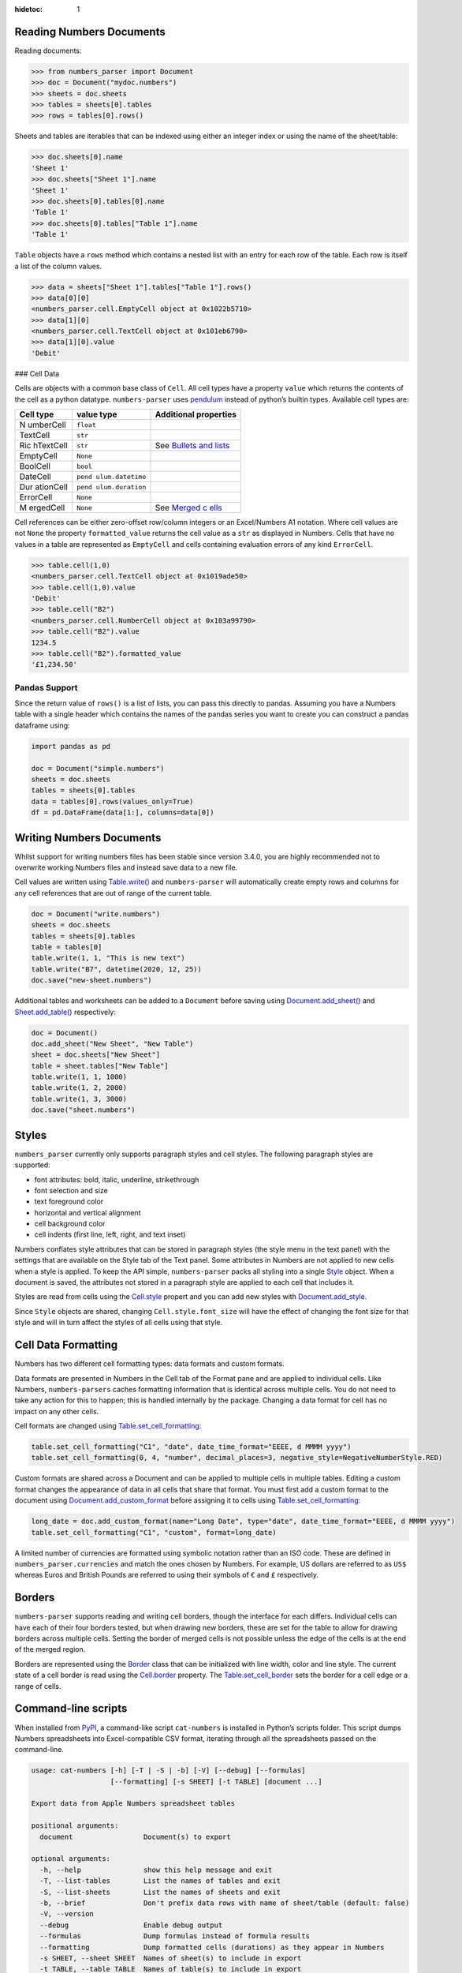:hidetoc: 1

Reading Numbers Documents
-------------------------

Reading documents:

.. code:: python

   >>> from numbers_parser import Document
   >>> doc = Document("mydoc.numbers")
   >>> sheets = doc.sheets
   >>> tables = sheets[0].tables
   >>> rows = tables[0].rows()

Sheets and tables are iterables that can be indexed using either an
integer index or using the name of the sheet/table:

.. code:: python

   >>> doc.sheets[0].name
   'Sheet 1'
   >>> doc.sheets["Sheet 1"].name
   'Sheet 1'
   >>> doc.sheets[0].tables[0].name
   'Table 1'
   >>> doc.sheets[0].tables["Table 1"].name
   'Table 1'

``Table`` objects have a ``rows`` method which contains a nested list
with an entry for each row of the table. Each row is itself a list of
the column values.

.. code:: python


   >>> data = sheets["Sheet 1"].tables["Table 1"].rows()
   >>> data[0][0]
   <numbers_parser.cell.EmptyCell object at 0x1022b5710>
   >>> data[1][0]
   <numbers_parser.cell.TextCell object at 0x101eb6790>
   >>> data[1][0].value
   'Debit'

### Cell Data

Cells are objects with a common base class of ``Cell``. All cell types
have a property ``value`` which returns the contents of the cell as a
python datatype. ``numbers-parser`` uses
`pendulum <https://pendulum.eustace.io>`__ instead of python’s builtin
types. Available cell types are:

+-----------+-----------------+----------------------------------------+
| Cell type | value type      | Additional properties                  |
+===========+=================+========================================+
| N         | ``float``       |                                        |
| umberCell |                 |                                        |
+-----------+-----------------+----------------------------------------+
| TextCell  | ``str``         |                                        |
+-----------+-----------------+----------------------------------------+
| Ric       | ``str``         | See `Bullets and                       |
| hTextCell |                 | lists <#bullets-and-lists>`__          |
+-----------+-----------------+----------------------------------------+
| EmptyCell | ``None``        |                                        |
+-----------+-----------------+----------------------------------------+
| BoolCell  | ``bool``        |                                        |
+-----------+-----------------+----------------------------------------+
| DateCell  | ``pend          |                                        |
|           | ulum.datetime`` |                                        |
+-----------+-----------------+----------------------------------------+
| Dur       | ``pend          |                                        |
| ationCell | ulum.duration`` |                                        |
+-----------+-----------------+----------------------------------------+
| ErrorCell | ``None``        |                                        |
+-----------+-----------------+----------------------------------------+
| M         | ``None``        | See `Merged                            |
| ergedCell |                 | c                                      |
|           |                 | ells <https://masaccio.github.io/numbe |
|           |                 | rs-parser/#table-cell-merged-cells>`__ |
+-----------+-----------------+----------------------------------------+

Cell references can be either zero-offset row/column integers or an
Excel/Numbers A1 notation. Where cell values are not ``None`` the
property ``formatted_value`` returns the cell value as a ``str`` as
displayed in Numbers. Cells that have no values in a table are
represented as ``EmptyCell`` and cells containing evaluation errors of
any kind ``ErrorCell``.

.. code:: python

   >>> table.cell(1,0)
   <numbers_parser.cell.TextCell object at 0x1019ade50>
   >>> table.cell(1,0).value
   'Debit'
   >>> table.cell("B2")
   <numbers_parser.cell.NumberCell object at 0x103a99790>
   >>> table.cell("B2").value
   1234.5
   >>> table.cell("B2").formatted_value
   '£1,234.50'

Pandas Support
~~~~~~~~~~~~~~

Since the return value of ``rows()`` is a list of lists, you can pass
this directly to pandas. Assuming you have a Numbers table with a single
header which contains the names of the pandas series you want to create
you can construct a pandas dataframe using:

.. code:: python

   import pandas as pd

   doc = Document("simple.numbers")
   sheets = doc.sheets
   tables = sheets[0].tables
   data = tables[0].rows(values_only=True)
   df = pd.DataFrame(data[1:], columns=data[0])

Writing Numbers Documents
-------------------------

Whilst support for writing numbers files has been stable since version
3.4.0, you are highly recommended not to overwrite working Numbers files
and instead save data to a new file.

Cell values are written using
`Table.write() <https://masaccio.github.io/numbers-parser/#numbers_parser.Table.write>`__
and ``numbers-parser`` will automatically create empty rows and columns
for any cell references that are out of range of the current table.

.. code:: python

   doc = Document("write.numbers")
   sheets = doc.sheets
   tables = sheets[0].tables
   table = tables[0]
   table.write(1, 1, "This is new text")
   table.write("B7", datetime(2020, 12, 25))
   doc.save("new-sheet.numbers")

Additional tables and worksheets can be added to a ``Document`` before
saving using
`Document.add_sheet() <https://masaccio.github.io/numbers-parser/#numbers_parser.Document.add_sheet>`__
and
`Sheet.add_table() <https://masaccio.github.io/numbers-parser/#numbers_parser.Sheet.add_table>`__
respectively:

.. code:: python

   doc = Document()
   doc.add_sheet("New Sheet", "New Table")
   sheet = doc.sheets["New Sheet"]
   table = sheet.tables["New Table"]
   table.write(1, 1, 1000)
   table.write(1, 2, 2000)
   table.write(1, 3, 3000)
   doc.save("sheet.numbers")

Styles
------

``numbers_parser`` currently only supports paragraph styles and cell
styles. The following paragraph styles are supported:

-  font attributes: bold, italic, underline, strikethrough
-  font selection and size
-  text foreground color
-  horizontal and vertical alignment
-  cell background color
-  cell indents (first line, left, right, and text inset)

Numbers conflates style attributes that can be stored in paragraph
styles (the style menu in the text panel) with the settings that are
available on the Style tab of the Text panel. Some attributes in Numbers
are not applied to new cells when a style is applied. To keep the API
simple, ``numbers-parser`` packs all styling into a single
`Style <https://masaccio.github.io/numbers-parser/#numbers_parser.Style>`__
object. When a document is saved, the attributes not stored in a
paragraph style are applied to each cell that includes it.

Styles are read from cells using the
`Cell.style <https://masaccio.github.io/numbers-parser/#numbers_parser.Cell.style>`__
propert and you can add new styles with
`Document.add_style <https://masaccio.github.io/numbers-parser/#numbers_parser.Document.add_style>`__.

Since ``Style`` objects are shared, changing ``Cell.style.font_size``
will have the effect of changing the font size for that style and will
in turn affect the styles of all cells using that style.

Cell Data Formatting
--------------------

Numbers has two different cell formatting types: data formats and custom
formats.

Data formats are presented in Numbers in the Cell tab of the Format pane
and are applied to individual cells. Like Numbers, ``numbers-parsers``
caches formatting information that is identical across multiple cells.
You do not need to take any action for this to happen; this is handled
internally by the package. Changing a data format for cell has no impact
on any other cells.

Cell formats are changed using
`Table.set_cell_formatting <https://masaccio.github.io/numbers-parser/#numbers_parser.Table.set_cell_formatting>`__:

.. code:: python

   table.set_cell_formatting("C1", "date", date_time_format="EEEE, d MMMM yyyy")
   table.set_cell_formatting(0, 4, "number", decimal_places=3, negative_style=NegativeNumberStyle.RED)

Custom formats are shared across a Document and can be applied to
multiple cells in multiple tables. Editing a custom format changes the
appearance of data in all cells that share that format. You must first
add a custom format to the document using
`Document.add_custom_format <https://masaccio.github.io/numbers-parser/#numbers_parser.Document.add_custom_format>`__
before assigning it to cells using
`Table.set_cell_formatting <https://masaccio.github.io/numbers-parser/#numbers_parser.Table.set_cell_formatting>`__:

.. code:: python

   long_date = doc.add_custom_format(name="Long Date", type="date", date_time_format="EEEE, d MMMM yyyy")
   table.set_cell_formatting("C1", "custom", format=long_date)

A limited number of currencies are formatted using symbolic notation
rather than an ISO code. These are defined in
``numbers_parser.currencies`` and match the ones chosen by Numbers. For
example, US dollars are referred to as ``US$`` whereas Euros and British
Pounds are referred to using their symbols of ``€`` and ``£``
respectively.

Borders
-------

``numbers-parser`` supports reading and writing cell borders, though the
interface for each differs. Individual cells can have each of their four
borders tested, but when drawing new borders, these are set for the
table to allow for drawing borders across multiple cells. Setting the
border of merged cells is not possible unless the edge of the cells is
at the end of the merged region.

Borders are represented using the
`Border <https://masaccio.github.io/numbers-parser/#numbers_parser.Border>`__
class that can be initialized with line width, color and line style. The
current state of a cell border is read using the
`Cell.border <https://masaccio.github.io/numbers-parser/#numbers_parser.Cell.border>`__
property. The
`Table.set_cell_border <https://masaccio.github.io/numbers-parser/#numbers_parser.Table.set_cell_border>`__
sets the border for a cell edge or a range of cells.

Command-line scripts
--------------------

When installed from `PyPI <https://pypi.org/project/numbers-parser/>`__,
a command-like script ``cat-numbers`` is installed in Python’s scripts
folder. This script dumps Numbers spreadsheets into Excel-compatible CSV
format, iterating through all the spreadsheets passed on the
command-line.

.. code:: text

   usage: cat-numbers [-h] [-T | -S | -b] [-V] [--debug] [--formulas]
                      [--formatting] [-s SHEET] [-t TABLE] [document ...]

   Export data from Apple Numbers spreadsheet tables

   positional arguments:
     document                 Document(s) to export

   optional arguments:
     -h, --help               show this help message and exit
     -T, --list-tables        List the names of tables and exit
     -S, --list-sheets        List the names of sheets and exit
     -b, --brief              Don't prefix data rows with name of sheet/table (default: false)
     -V, --version
     --debug                  Enable debug output
     --formulas               Dump formulas instead of formula results
     --formatting             Dump formatted cells (durations) as they appear in Numbers
     -s SHEET, --sheet SHEET  Names of sheet(s) to include in export
     -t TABLE, --table TABLE  Names of table(s) to include in export

Note: ``--formatting`` will return different capitalization for 12-hour
times due to differences between Numbers’ representation of these dates
and ``datetime.strftime``. Numbers in English locales displays 12-hour
times with ‘am’ and ‘pm’, but ``datetime.strftime`` on macOS at least
cannot return lower-case versions of AM/PM.

Limitations
-----------

Current known limitations of ``numbers-parser`` are:

-  Formulas cannot be written to a document
-  Table styles that allow new tables to adopt a style across the whole
   table are not planned.
-  Creating cells of type ``BulletedTextCell`` is not supported
-  New tables are inserted with a fixed offset below the last table in a
   worksheet which does not take into account title or caption size
-  New sheets insert tables with formats copied from the first table in
   the previous sheet rather than default table formats
-  Creating custom cell formats and cell data formats is experimental
   and not all formats are supported. See
   `Table.set_cell_formatting <https://masaccio.github.io/numbers-parser/#numbers_parser.Table.set_cell_formatting>`__
   for more details.
-  Due to a limitation in Python’s
   `ZipFile <https://docs.python.org/3/library/zipfile.html>`__, Python
   versions older than 3.11 do not support image filenames with UTF-8
   characters (see `issue
   69 <https://github.com/masaccio/numbers-parser/issues/69>`__).
   `Cell.style.bg_image <https://masaccio.github.io/numbers-parser/#numbers_parser.Style>`__
   returns ``None`` for such files and issues a ``RuntimeWarning``.


License
-------

All code in this repository is licensed under the `MIT
License <https://github.com/masaccio/numbers-parser/blob/master/LICENSE.rst>`__

.. |build:| image:: https://github.com/masaccio/numbers-parser/actions/workflows/run-all-tests.yml/badge.svg
   :target: https://github.com/masaccio/numbers-parser/actions/workflows/run-all-tests.yml
.. |image1| image:: https://github.com/masaccio/numbers-parser/actions/workflows/codeql.yml/badge.svg
   :target: https://github.com/masaccio/numbers-parser/actions/workflows/codeql.yml
.. |codecov| image:: https://codecov.io/gh/masaccio/numbers-parser/branch/main/graph/badge.svg?token=EKIUFGT05E
   :target: https://codecov.io/gh/masaccio/numbers-parser
.. |PyPI version| image:: https://badge.fury.io/py/numbers-parser.svg
   :target: https://badge.fury.io/py/numbers-parser
